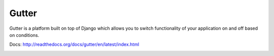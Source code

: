 Gutter
--------

Gutter is a platform built on top of Django which allows you to switch functionality of your application on and off based on conditions.

Docs: http://readthedocs.org/docs/gutter/en/latest/index.html

.. image:: http://dl.dropbox.com/u/116385/Screenshots/-egenorlfjki.png

